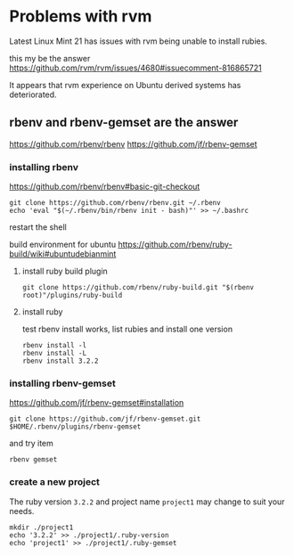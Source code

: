 * Problems with rvm

Latest Linux Mint 21 has issues with rvm being unable to install rubies.

this my be the answer
https://github.com/rvm/rvm/issues/4680#issuecomment-816865721

It appears that rvm experience on Ubuntu derived systems has deteriorated.

** rbenv and rbenv-gemset are the answer

https://github.com/rbenv/rbenv
https://github.com/jf/rbenv-gemset

*** installing rbenv

https://github.com/rbenv/rbenv#basic-git-checkout

#+begin_example
git clone https://github.com/rbenv/rbenv.git ~/.rbenv
echo 'eval "$(~/.rbenv/bin/rbenv init - bash)"' >> ~/.bashrc
#+end_example

restart the shell

build environment for ubuntu
https://github.com/rbenv/ruby-build/wiki#ubuntudebianmint

**** install ruby build plugin

#+begin_example
git clone https://github.com/rbenv/ruby-build.git "$(rbenv root)"/plugins/ruby-build
#+end_example

**** install ruby

test rbenv install works, list rubies and install one version

#+begin_example
rbenv install -l
rbenv install -L
rbenv install 3.2.2
#+end_example

*** installing rbenv-gemset

https://github.com/jf/rbenv-gemset#installation

#+begin_example
git clone https://github.com/jf/rbenv-gemset.git $HOME/.rbenv/plugins/rbenv-gemset
#+end_example

and try item

#+begin_example
rbenv gemset
#+end_example

*** create a new project

The ruby version ~3.2.2~ and project name ~project1~ may change to suit your
needs.

#+begin_example
mkdir ./project1
echo '3.2.2' >> ./project1/.ruby-version
echo 'project1' >> ./project1/.ruby-gemset
#+end_example

